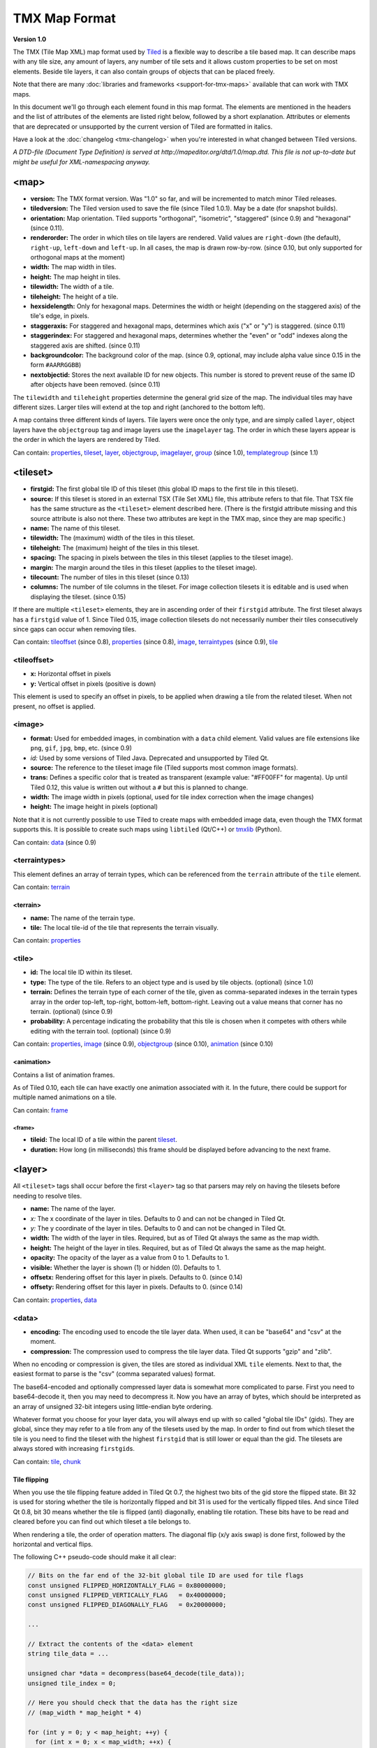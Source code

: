 TMX Map Format
==============

**Version 1.0**

The TMX (Tile Map XML) map format used by
`Tiled <http://www.mapeditor.org>`__ is a flexible way to describe a
tile based map. It can describe maps with any tile size, any amount of
layers, any number of tile sets and it allows custom properties to be
set on most elements. Beside tile layers, it can also contain groups of
objects that can be placed freely.

Note that there are many :doc:`libraries and frameworks <support-for-tmx-maps>`
available that can work with TMX maps.

In this document we'll go through each element found in this map format.
The elements are mentioned in the headers and the list of attributes of
the elements are listed right below, followed by a short explanation.
Attributes or elements that are deprecated or unsupported by the current
version of Tiled are formatted in italics.

Have a look at the :doc:`changelog <tmx-changelog>` when you're
interested in what changed between Tiled versions.

*A DTD-file (Document Type Definition) is served at
http://mapeditor.org/dtd/1.0/map.dtd. This file is not up-to-date but
might be useful for XML-namespacing anyway.*

.. _tmx-map:

<map>
-----

-  **version:** The TMX format version. Was "1.0" so far, and will be
   incremented to match minor Tiled releases.
-  **tiledversion:** The Tiled version used to save the file (since Tiled
   1.0.1). May be a date (for snapshot builds).
-  **orientation:** Map orientation. Tiled supports "orthogonal",
   "isometric", "staggered" (since 0.9) and "hexagonal" (since 0.11).
-  **renderorder:** The order in which tiles on tile layers are rendered.
   Valid values are ``right-down`` (the default), ``right-up``,
   ``left-down`` and ``left-up``. In all cases, the map is drawn
   row-by-row. (since 0.10, but only supported for orthogonal maps at
   the moment)
-  **width:** The map width in tiles.
-  **height:** The map height in tiles.
-  **tilewidth:** The width of a tile.
-  **tileheight:** The height of a tile.
-  **hexsidelength:** Only for hexagonal maps. Determines the width or
   height (depending on the staggered axis) of the tile's edge, in
   pixels.
-  **staggeraxis:** For staggered and hexagonal maps, determines which axis
   ("x" or "y") is staggered. (since 0.11)
-  **staggerindex:** For staggered and hexagonal maps, determines whether
   the "even" or "odd" indexes along the staggered axis are shifted.
   (since 0.11)
-  **backgroundcolor:** The background color of the map. (since 0.9,
   optional, may include alpha value since 0.15 in the form
   ``#AARRGGBB``)
-  **nextobjectid:** Stores the next available ID for new objects. This
   number is stored to prevent reuse of the same ID after objects have
   been removed. (since 0.11)

The ``tilewidth`` and ``tileheight`` properties determine the general
grid size of the map. The individual tiles may have different sizes.
Larger tiles will extend at the top and right (anchored to the bottom
left).

A map contains three different kinds of layers. Tile layers were once
the only type, and are simply called ``layer``, object layers have the
``objectgroup`` tag and image layers use the ``imagelayer`` tag. The
order in which these layers appear is the order in which the layers are
rendered by Tiled.

Can contain: `properties <#properties>`__, `tileset <#tileset>`__,
`layer <#layer>`__, `objectgroup <#objectgroup>`__,
`imagelayer <#imagelayer>`__, `group <#group>`__ (since 1.0),
`templategroup <#templategroup>`__ (since 1.1)

.. _tmx-tileset:

<tileset>
---------

-  **firstgid:** The first global tile ID of this tileset (this global ID
   maps to the first tile in this tileset).
-  **source:** If this tileset is stored in an external TSX (Tile Set XML)
   file, this attribute refers to that file. That TSX file has the same
   structure as the ``<tileset>`` element described here. (There is the
   firstgid attribute missing and this source attribute is also not
   there. These two attributes are kept in the TMX map, since they are
   map specific.)
-  **name:** The name of this tileset.
-  **tilewidth:** The (maximum) width of the tiles in this tileset.
-  **tileheight:** The (maximum) height of the tiles in this tileset.
-  **spacing:** The spacing in pixels between the tiles in this tileset
   (applies to the tileset image).
-  **margin:** The margin around the tiles in this tileset (applies to the
   tileset image).
-  **tilecount:** The number of tiles in this tileset (since 0.13)
-  **columns:** The number of tile columns in the tileset. For image
   collection tilesets it is editable and is used when displaying the
   tileset. (since 0.15)

If there are multiple ``<tileset>`` elements, they are in ascending
order of their ``firstgid`` attribute. The first tileset always has a
``firstgid`` value of 1. Since Tiled 0.15, image collection tilesets do
not necessarily number their tiles consecutively since gaps can occur
when removing tiles.

Can contain: `tileoffset <#tileoffset>`__ (since 0.8),
`properties <#properties>`__ (since 0.8), `image <#image>`__,
`terraintypes <#terraintypes>`__ (since 0.9), `tile <#tile>`__

<tileoffset>
~~~~~~~~~~~~

-  **x:** Horizontal offset in pixels
-  **y:** Vertical offset in pixels (positive is down)

This element is used to specify an offset in pixels, to be applied when
drawing a tile from the related tileset. When not present, no offset is
applied.

<image>
~~~~~~~

-  **format:** Used for embedded images, in combination with a ``data``
   child element. Valid values are file extensions like ``png``,
   ``gif``, ``jpg``, ``bmp``, etc. (since 0.9)
-  *id:* Used by some versions of Tiled Java. Deprecated and unsupported
   by Tiled Qt.
-  **source:** The reference to the tileset image file (Tiled supports most
   common image formats).
-  **trans:** Defines a specific color that is treated as transparent
   (example value: "#FF00FF" for magenta). Up until Tiled 0.12, this
   value is written out without a ``#`` but this is planned to change.
-  **width:** The image width in pixels (optional, used for tile index
   correction when the image changes)
-  **height:** The image height in pixels (optional)

Note that it is not currently possible to use Tiled to create maps with
embedded image data, even though the TMX format supports this. It is
possible to create such maps using ``libtiled`` (Qt/C++) or
`tmxlib <https://pypi.python.org/pypi/tmxlib>`__ (Python).

Can contain: `data <#data>`__ (since 0.9)

<terraintypes>
~~~~~~~~~~~~~~

This element defines an array of terrain types, which can be referenced
from the ``terrain`` attribute of the ``tile`` element.

Can contain: `terrain <#terrain>`__

<terrain>
^^^^^^^^^

-  **name:** The name of the terrain type.
-  **tile:** The local tile-id of the tile that represents the terrain
   visually.

Can contain: `properties <#properties>`__

.. _tmx-tileset-tile:

<tile>
~~~~~~

-  **id:** The local tile ID within its tileset.
-  **type:** The type of the tile. Refers to an object type and is used
   by tile objects. (optional) (since 1.0)
-  **terrain:** Defines the terrain type of each corner of the tile,
   given as comma-separated indexes in the terrain types array in the
   order top-left, top-right, bottom-left, bottom-right. Leaving out a
   value means that corner has no terrain. (optional) (since 0.9)
-  **probability:** A percentage indicating the probability that this
   tile is chosen when it competes with others while editing with the
   terrain tool. (optional) (since 0.9)

Can contain: `properties <#properties>`__, `image <#image>`__ (since
0.9), `objectgroup <#objectgroup>`__ (since 0.10),
`animation <#animation>`__ (since 0.10)

<animation>
^^^^^^^^^^^

Contains a list of animation frames.

As of Tiled 0.10, each tile can have exactly one animation associated
with it. In the future, there could be support for multiple named
animations on a tile.

Can contain: `frame <#frame>`__

<frame>
'''''''

-  **tileid:** The local ID of a tile within the parent
   `tileset <#tileset>`__.
-  **duration:** How long (in milliseconds) this frame should be displayed
   before advancing to the next frame.

<layer>
-------

All ``<tileset>`` tags shall occur before the first ``<layer>`` tag so
that parsers may rely on having the tilesets before needing to resolve
tiles.

-  **name:** The name of the layer.
-  *x:* The x coordinate of the layer in tiles. Defaults to 0 and can not be changed in Tiled Qt.
-  *y:* The y coordinate of the layer in tiles. Defaults to 0 and can not be changed in Tiled Qt.
-  **width:** The width of the layer in tiles. Required, but
   as of Tiled Qt always the same as the map width.
-  **height:** The height of the layer in tiles. Required, but
   as of Tiled Qt always the same as the map height.
-  **opacity:** The opacity of the layer as a value from 0 to 1. Defaults to
   1.
-  **visible:** Whether the layer is shown (1) or hidden (0). Defaults to 1.
-  **offsetx:** Rendering offset for this layer in pixels. Defaults to 0.
   (since 0.14)
-  **offsety:** Rendering offset for this layer in pixels. Defaults to 0.
   (since 0.14)

Can contain: `properties <#properties>`__, `data <#data>`__

<data>
~~~~~~

-  **encoding:** The encoding used to encode the tile layer data. When used,
   it can be "base64" and "csv" at the moment.
-  **compression:** The compression used to compress the tile layer data.
   Tiled Qt supports "gzip" and "zlib".

When no encoding or compression is given, the tiles are stored as
individual XML ``tile`` elements. Next to that, the easiest format to
parse is the "csv" (comma separated values) format.

The base64-encoded and optionally compressed layer data is somewhat more
complicated to parse. First you need to base64-decode it, then you may
need to decompress it. Now you have an array of bytes, which should be
interpreted as an array of unsigned 32-bit integers using little-endian
byte ordering.

Whatever format you choose for your layer data, you will always end up
with so called "global tile IDs" (gids). They are global, since they may
refer to a tile from any of the tilesets used by the map. In order to
find out from which tileset the tile is you need to find the tileset
with the highest ``firstgid`` that is still lower or equal than the gid.
The tilesets are always stored with increasing ``firstgid``\ s.

Can contain: `tile <#tile_1>`__, `chunk <#chunk>`__

Tile flipping
^^^^^^^^^^^^^

When you use the tile flipping feature added in Tiled Qt 0.7, the
highest two bits of the gid store the flipped state. Bit 32 is used for
storing whether the tile is horizontally flipped and bit 31 is used for
the vertically flipped tiles. And since Tiled Qt 0.8, bit 30 means
whether the tile is flipped (anti) diagonally, enabling tile rotation.
These bits have to be read and cleared before you can find out which
tileset a tile belongs to.

When rendering a tile, the order of operation matters. The diagonal flip
(x/y axis swap) is done first, followed by the horizontal and vertical
flips.

The following C++ pseudo-code should make it all clear:

.. code:: cpp

   // Bits on the far end of the 32-bit global tile ID are used for tile flags
   const unsigned FLIPPED_HORIZONTALLY_FLAG = 0x80000000;
   const unsigned FLIPPED_VERTICALLY_FLAG   = 0x40000000;
   const unsigned FLIPPED_DIAGONALLY_FLAG   = 0x20000000;

   ...

   // Extract the contents of the <data> element
   string tile_data = ...

   unsigned char *data = decompress(base64_decode(tile_data));
   unsigned tile_index = 0;

   // Here you should check that the data has the right size
   // (map_width * map_height * 4)

   for (int y = 0; y < map_height; ++y) {
     for (int x = 0; x < map_width; ++x) {
       unsigned global_tile_id = data[tile_index] |
                                 data[tile_index + 1] << 8 |
                                 data[tile_index + 2] << 16 |
                                 data[tile_index + 3] << 24;
       tile_index += 4;

       // Read out the flags
       bool flipped_horizontally = (global_tile_id & FLIPPED_HORIZONTALLY_FLAG);
       bool flipped_vertically = (global_tile_id & FLIPPED_VERTICALLY_FLAG);
       bool flipped_diagonally = (global_tile_id & FLIPPED_DIAGONALLY_FLAG);

       // Clear the flags
       global_tile_id &= ~(FLIPPED_HORIZONTALLY_FLAG |
                           FLIPPED_VERTICALLY_FLAG |
                           FLIPPED_DIAGONALLY_FLAG);

       // Resolve the tile
       for (int i = tileset_count - 1; i >= 0; --i) {
         Tileset *tileset = tilesets[i];

         if (tileset->first_gid() <= global_tile_id) {
           tiles[y][x] = tileset->tileAt(global_tile_id - tileset->first_gid());
           break;
         }
       }
     }
   }

(Since the above code was put together on this wiki page and can't be
directly tested, please make sure to report any errors you encounter
when basing your parsing code on it, thanks.)

.. _tmx-chunk:

<chunk>
~~~~~~~

-  *x:* The x coordinate of the chunk in tiles.
-  *y:* The y coordinate of the chunk in tiles.
-  **width:** The width of the chunk in tiles.
-  **height:** The height of the chunk in tiles.

This is currently added only for infinite maps. The contents of a chunk
element is same as that of the ``data`` element, except it stores the 
data of the area specified in the attributes.

Can contain: `tile <#tile_1>`__

<tile>
~~~~~~

-  **gid:** The global tile ID.

Not to be confused with the ``tile`` element inside a ``tileset``, this
element defines the value of a single tile on a tile layer. This is
however the most inefficient way of storing the tile layer data, and
should generally be avoided.

<objectgroup>
-------------

-  **name:** The name of the object group.
-  **color:** The color used to display the objects in this group.
-  *x:* The x coordinate of the object group in tiles. Defaults to 0 and
   can no longer be changed in Tiled Qt.
-  *y:* The y coordinate of the object group in tiles. Defaults to 0 and
   can no longer be changed in Tiled Qt.
-  *width:* The width of the object group in tiles. Meaningless.
-  *height:* The height of the object group in tiles. Meaningless.
-  **opacity:** The opacity of the layer as a value from 0 to 1. Defaults to
   1.
-  **visible:** Whether the layer is shown (1) or hidden (0). Defaults to 1.
-  **offsetx:** Rendering offset for this object group in pixels. Defaults
   to 0. (since 0.14)
-  **offsety:** Rendering offset for this object group in pixels. Defaults
   to 0. (since 0.14)
-  **draworder:** Whether the objects are drawn according to the order of
   appearance ("index") or sorted by their y-coordinate ("topdown").
   Defaults to "topdown".

The object group is in fact a map layer, and is hence called "object
layer" in Tiled Qt.

Can contain: `properties <#properties>`__, `object <#object>`__

.. _tmx-object:

<object>
~~~~~~~~

-  **id:** Unique ID of the object. Each object that is placed on a map gets
   a unique id. Even if an object was deleted, no object gets the same
   ID. Can not be changed in Tiled Qt. (since Tiled 0.11)
-  **name:** The name of the object. An arbitrary string.
-  **type:** The type of the object. An arbitrary string.
-  **x:** The x coordinate of the object in pixels.
-  **y:** The y coordinate of the object in pixels.
-  **width:** The width of the object in pixels (defaults to 0).
-  **height:** The height of the object in pixels (defaults to 0).
-  **rotation:** The rotation of the object in degrees clockwise (defaults
   to 0). (since 0.10)
-  **gid:** A reference to a tile (optional).
-  **visible:** Whether the object is shown (1) or hidden (0). Defaults to
   1. (since 0.9)
-  **tid:** A reference to a template (optional).

While tile layers are very suitable for anything repetitive aligned to
the tile grid, sometimes you want to annotate your map with other
information, not necessarily aligned to the grid. Hence the objects have
their coordinates and size in pixels, but you can still easily align
that to the grid when you want to.

You generally use objects to add custom information to your tile map,
such as spawn points, warps, exits, etc.

When the object has a ``gid`` set, then it is represented by the image
of the tile with that global ID. The image alignment currently depends
on the map orientation. In orthogonal orientation it's aligned to the
bottom-left while in isometric it's aligned to the bottom-center.

When the object has a ``tid`` set, it will borrow all the properties from
the specified template, properties saved with the object will have higher
priority, i.e. they will override the template properties.

Can contain: `properties <#properties>`__, `ellipse <#ellipse>`__ (since
0.9), `polygon <#polygon>`__, `polyline <#polyline>`__, `text <#text>`__
(since 1.0), image

<ellipse>
~~~~~~~~~

Used to mark an object as an ellipse. The existing ``x``, ``y``,
``width`` and ``height`` attributes are used to determine the size of
the ellipse.

<polygon>
~~~~~~~~~

-  **points:** A list of x,y coordinates in pixels.

Each ``polygon`` object is made up of a space-delimited list of x,y
coordinates. The origin for these coordinates is the location of the
parent ``object``. By default, the first point is created as 0,0
denoting that the point will originate exactly where the ``object`` is
placed.

<polyline>
~~~~~~~~~~

-  **points:** A list of x,y coordinates in pixels.

A ``polyline`` follows the same placement definition as a ``polygon``
object.

.. _tmx-text:

<text>
~~~~~~

-  **fontfamily:** The font family used (default: "sans-serif")
-  **pixelsize:** The size of the font in pixels (not using points,
   because other sizes in the TMX format are also using pixels)
   (default: 16)
-  **wrap:** Whether word wrapping is enabled (1) or disabled (0).
   Defaults to 0.
-  **color:** Color of the text in ``#AARRGGBB`` or ``#RRGGBB`` format
   (default: #000000)
-  **bold:** Whether the font is bold (1) or not (0). Defaults to 0.
-  **italic:** Whether the font is italic (1) or not (0). Defaults to 0.
-  **underline:** Whether a line should be drawn below the text (1) or
   not (0). Defaults to 0.
-  **strikeout:** Whether a line should be drawn through the text (1) or
   not (0). Defaults to 0.
-  **kerning:** Whether kerning should be used while rendering the text
   (1) or not (0). Default to 1.
-  **halign:** Horizontal alignment of the text within the object
   (``left`` (default), ``center`` or ``right``)
-  **valign:** Vertical alignment of the text within the object (``top``
   (default), ``center`` or ``bottom``)

Used to mark an object as a text object. Contains the actual text as
character data.

.. _tmx-imagelayer:

<imagelayer>
------------

-  **name:** The name of the image layer.
-  **offsetx:** Rendering offset of the image layer in pixels. Defaults to
   0. (since 0.15)
-  **offsety:** Rendering offset of the image layer in pixels. Defaults to
   0. (since 0.15)
-  *x:* The x position of the image layer in pixels. (deprecated since
   0.15)
-  *y:* The y position of the image layer in pixels. (deprecated since
   0.15)
-  **opacity:** The opacity of the layer as a value from 0 to 1. Defaults to
   1.
-  **visible:** Whether the layer is shown (1) or hidden (0). Defaults to 1.

A layer consisting of a single image.

Can contain: `properties <#properties>`__, `image <#image>`__

.. _tmx-group:

<group>
-------

-  **name:** The name of the group layer.
-  **offsetx:** Rendering offset of the group layer in pixels. Defaults to
   0.
-  **offsety:** Rendering offset of the group layer in pixels. Defaults to
   0.
-  **opacity:** The opacity of the layer as a value from 0 to 1. Defaults to
   1.
-  **visible:** Whether the layer is shown (1) or hidden (0). Defaults to 1.

A group layer, used to organize the layers of the map in a hierarchy.
Its attributes ``offsetx``, ``offsety``, ``opacity`` and ``visible``
recursively affect child layers.

Can contain: `properties <#properties>`__, `layer <#layer>`__,
`objectgroup <#objectgroup>`__, `imagelayer <#imagelayer>`__,
`group <#group>`__

<properties>
------------

Can contain: `property <#property>`__

Wraps any number of custom properties. Can be used as a child of the
``map``, ``tileset``, ``tile`` (when part of a ``tileset``),
``terrain``, ``layer``, ``objectgroup``, ``object``, ``imagelayer`` and
``group`` elements.

.. _tmx-property:

<property>
~~~~~~~~~~

-  **name:** The name of the property.
-  **type:** The type of the property. Can be ``string`` (default), ``int``,
   ``float``, ``bool``, ``color`` or ``file`` (since 0.16, with
   ``color`` and ``file`` added in 0.17).
-  **value:** The value of the property.

Boolean properties have a value of either "true" or "false".

Color properties are stored in the format ``#AARRGGBB``.

File properties are stored as paths relative from the location of the
map file.

When a string property contains newlines, the current version of Tiled
will write out the value as characters contained inside the ``property``
element rather than as the ``value`` attribute. It is possible that a
future version of the TMX format will switch to always saving property
values inside the element rather than as an attribute.

.. _tmx-templategroup:

<templategroup>
---------------

Unlike tilesets, embedding a template group inside a map is not supported, so the map must reference the external template group.

Usage inside the map
~~~~~~~~~~~~~~~~~~~~

   .. code:: xml

      <templategroup firsttid="1" source="platforms.tgx"/>

-  **firsttid:** the first ID of this template group (this ID maps to the
   first template in this templategroup).
-  **source:** The reference to the template group.

Objects inside the map can be template instances by referring to a specific
template inside a template group:

   .. code:: xml

      <object id="1363" tid="14" x="20" y="55"/>

.. _templategroup-format:

The Template Group Format
~~~~~~~~~~~~~~~~~~~~~~~~~

-  **name:** The name of the template group.
-  **nexttemplateid:** Stores the next available ID for new templates. This
   number is stored to prevent reuse of the same ID after templates have
   been removed.

Template groups are saved as external files, and are referenced by the map. A
template group can contain multiple :ref:`tileset <tmx-tileset>` elements
that point to external tilesets.

Can contain: `tileset <#tileset>`__, `template <#template>`__

<template>
^^^^^^^^^^

-  **name:** The name of the template.
-  **id:** Unique ID for the template inside the template group.

Each template element contains the saved :ref:`map object <tmx-object>`.

Example of a template group file:

   .. code:: xml

    <?xml version="1.0" encoding="UTF-8"?>
    <templategroup name="Plants" nexttemplateid="2">
     <tileset firstgid="1" source="desert.tsx"/>
     <template name="cactus" id="0">
      <object gid="31" width="81" height="101"/>
     </template>
     <template name="tree" id="1">
      <object gid="38" width="128" height="96"/>
     </template>
    </templategroup>

Can contain: `object <#object>`__

--------------

.. figure:: CC-BY-SA.png
   :alt: Creative Commons License

   Creative Commons License

The **TMX Map Format** by http://www.mapeditor.org is licensed under a
`Creative Commons Attribution-ShareAlike 3.0 Unported
License <http://creativecommons.org/licenses/by-sa/3.0/>`__.
